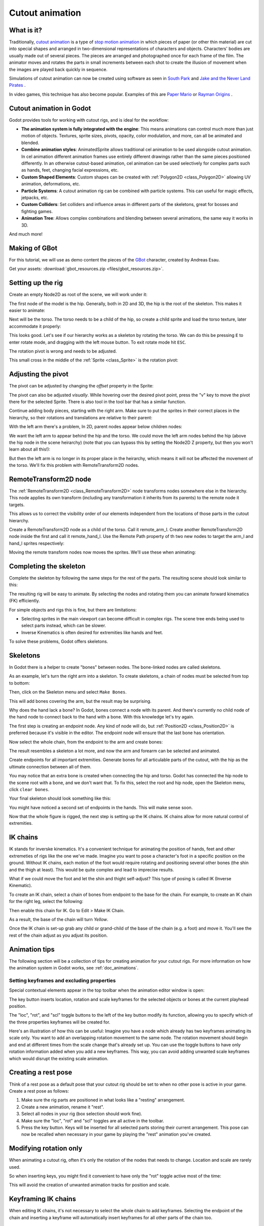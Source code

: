 .. _doc_cutout_animation:

Cutout animation
================

What is it?
~~~~~~~~~~~

Traditionally, `cutout animation <https://en.wikipedia.org/wiki/Cutout_animation>`__ is a type of `stop motion animation <https://en.wikipedia.org/wiki/Stop_motion>`__ in which pieces of paper (or other thin material) are cut into special shapes and arranged in two-dimensional representations of characters and objects. Characters' bodies are usually made out of several pieces. The pieces are arranged and photographed once for each frame of the film. The animator moves and rotates the parts in small increments between each shot to create the illusion of movement when the images are played back quickly in sequence.

Simulations of cutout animation can now be created using software as seen in `South
Park <https://en.wikipedia.org/wiki/South_Park>`__ and `Jake and the Never
Land
Pirates <https://en.wikipedia.org/wiki/Jake_and_the_Never_Land_Pirates>`__
.

In video games, this technique has also become popular. Examples of
this are `Paper
Mario <https://en.wikipedia.org/wiki/Super_Paper_Mario>`__ or `Rayman
Origins <https://en.wikipedia.org/wiki/Rayman_Origins>`__ .

Cutout animation in Godot
~~~~~~~~~~~~~~~~~~~~~~~~~

Godot provides tools for working with cutout rigs, and is ideal for the workflow:

-  **The animation system is fully integrated with the engine**: This
   means animations can control much more than just motion of objects. Textures, sprite sizes, pivots, opacity, color modulation, and more, can all be animated and blended.
-  **Combine animation styles**: AnimatedSprite allows traditional cel animation 
   to be used alongside cutout animation. In cel animation different animation frames use entirely different drawings rather than the same pieces positioned differently. In an otherwise cutout-based animation, cel animation can be used selectively for complex parts such as hands, feet, changing facial expressions, etc.
-  **Custom Shaped Elements**: Custom shapes can be created with
   :ref:`Polygon2D <class_Polygon2D>`
   allowing UV animation, deformations, etc.
-  **Particle Systems**: A cutout animation rig can be combined with particle systems. This can useful for magic effects, jetpacks, etc.
-  **Custom Colliders**: Set colliders and influence areas in different
   parts of the skeletons, great for bosses and fighting games.
-  **Animation Tree**: Allows complex combinations and blending between
   several animations, the same way it works in 3D.

And much more!

Making of GBot
~~~~~~~~~~~~~~

For this tutorial, we will use as demo content the pieces of the
`GBot <https://www.youtube.com/watch?v=S13FrWuBMx4&list=UUckpus81gNin1aV8WSffRKw>`__
character, created by Andreas Esau.

.. image:: img/tuto_cutout_walk.gif

Get your assets: :download:`gbot_resources.zip <files/gbot_resources.zip>`.

Setting up the rig
~~~~~~~~~~~~~~~~~~

Create an empty Node2D as root of the scene, we will work under it:

.. image:: img/tuto_cutout1.png

The first node of the model is the hip.
Generally, both in 2D and 3D, the hip is the root of the skeleton. This
makes it easier to animate:

.. image:: img/tuto_cutout2.png

Next will be the torso. The torso needs to be a child of the hip, so
create a child sprite and load the torso texture, later accommodate it properly:

.. image:: img/tuto_cutout3.png

This looks good. Let's see if our hierarchy works as a skeleton by
rotating the torso. We can do this be pressing ``E`` to enter rotate mode,
and dragging with the left mouse button. To exit rotate mode hit ``ESC``.

.. image:: img/tutovec_torso1.gif

The rotation pivot is wrong and needs to be adjusted.

This small cross in the middle of the
:ref:`Sprite <class_Sprite>` is
the rotation pivot:

.. image:: img/tuto_cutout4.png

Adjusting the pivot
~~~~~~~~~~~~~~~~~~~

The pivot can be adjusted by changing the *offset* property in the
Sprite:

.. image:: img/tuto_cutout5.png

The pivot can also be adjusted *visually*. While hovering over the
desired pivot point,  press the "v" key to move the pivot there for the
selected Sprite. There is also tool in the tool bar that has a
similar function.

.. image:: img/tutovec_torso2.gif

Continue adding body pieces, starting with the
right arm. Make sure to put the sprites in their correct places in the hierarchy, so their rotations
and translations are relative to their parent:

.. image:: img/tuto_cutout6.png

With the left arm there's a problem, In 2D, parent nodes appear below children nodes:

.. image:: img/tuto_cutout7.png

We want the left arm to appear behind
the hip and the torso. We could move the left arm nodes behind the hip (above the hip node in the scene heirarchy)
(note that you can bypass this by setting the Node2D Z property, but then you
won't learn about all this!):

.. image:: img/tuto_cutout8.png

But then the left arm is no longer in its proper place in the heirarchy, which means it will not be affected the movement of the torso. We'll fix this problem with RemoteTransform2D nodes.

RemoteTransform2D node
~~~~~~~~~~~~~~~~~~~~~~

The :ref:`RemoteTransform2D <class_RemoteTransform2D>` node transforms nodes somewhere else in the
hierarchy. This node applies its own transform (including any transformation it inherits from its parents) to the remote node it targets.

This allows us to correct the visibility order of our elements independent from the
locations of those parts in the cutout hierarchy.

Create a RemoteTransform2D node as a child of the torso. Call it remote_arm_l. Create another RemoteTransform2D node inside the first and call it remote_hand_l. Use the Remote Path property of th two new nodes to target the arm_l and hand_l sprites respectively:

.. image:: img/tuto_cutout9.png

Moving the remote transform nodes now moves the sprites. We'll use these when animating:

.. image:: img/tutovec_torso4.gif

Completing the skeleton
~~~~~~~~~~~~~~~~~~~~~~~

Complete the skeleton by following the same steps for the rest of the
parts. The resulting scene should look similar to this:

.. image:: img/tuto_cutout10.png

The resulting rig will be easy to animate. By selecting the nodes and
rotating them you can animate forward kinematics (FK) efficiently.

For simple objects and rigs this is fine, but there are limitations:

-  Selecting sprites in the main viewport can become difficult in complex rigs. The
   scene tree ends being used to select parts instead, which can be slower.
-  Inverse Kinematics is often desired for extremities like hands and feet.

To solve these problems, Godot offers skeletons.

Skeletons
~~~~~~~~~

In Godot there is a helper to create "bones" between nodes. The bone-linked nodes are called skeletons.

As an example, let's turn the right arm into a skeleton. To create
skeletons, a chain of nodes must be selected from top to bottom:

.. image:: img/tuto_cutout11.png

Then, click on the Skeleton menu and select ``Make Bones``.

.. image:: img/tuto_cutout12.png

This will add bones covering the arm, but the result may be surprising.

.. image:: img/tuto_cutout13.png

Why does the hand lack a bone? In Godot, bones connect a
node with its parent. And there's currently no child node of the hand node to connect back to the hand with a bone. With this knowledge let's try again.

The first step is creating an endpoint node. Any kind of node will do,
but :ref:`Position2D <class_Position2D>` is preferred because it's
visible in the editor. The endpoint node will ensure that the last bone
has orientation.

.. image:: img/tuto_cutout14.png

Now select the whole chain, from the endpoint to the arm and create
bones:

.. image:: img/tuto_cutout15.png

The result resembles a skeleton a lot more, and now the arm and forearm
can be selected and animated.

Create endpoints for all important extremities. Generate bones for all articulable parts of the cutout, with the hip as the ultimate connection between all of them.

You may notice that an extra bone is created when connecting the hip and torso. Godot has connected the hip node to the scene root with a bone, and we don't want that. To fix this, select the root and hip node, open the Skeleton menu, click ``clear bones``.

.. image:: img/tuto_cutout15_2.png

Your final skeleton should look something like this:

.. image:: img/tuto_cutout16.png

You might have noticed a second set of endpoints in the hands. This will make
sense soon.

Now that the whole figure is rigged, the next step is setting up the IK
chains. IK chains allow for more natural control of extremities.

IK chains
~~~~~~~~~

IK stands for inverske kinematics. It's a convenient technique for animating the position of hands, feet and other extremeties of rigs like the one we've made. Imagine you want to pose a character's foot in a specific position on the ground. Without IK chains, each motion of the foot would require rotating and positioning several other bones (the shin and the thigh at least). This would be quite complex and lead to imprecise results.

What if we could move the foot and let the shin and thight self-adjust? This type of posing is called IK (Inverse Kinematic).

To create an IK chain, select a chain of bones from endpoint to
the base for the chain. For example, to create an IK chain for the right
leg, select the following:

.. image:: img/tuto_cutout17.png

Then enable this chain for IK. Go to Edit > Make IK Chain.

.. image:: img/tuto_cutout18.png

As a result, the base of the chain will turn *Yellow*.

.. image:: img/tuto_cutout19.png

Once the IK chain is set-up grab any child or grand-child of the base of the chain (e.g. a foot) and move it. You'll see the rest of the chain adjust as you adjust its position.

.. image:: img/tutovec_torso5.gif

Animation tips
~~~~~~~~~~~~~~

The following section will be a collection of tips for creating
animation for your cutout rigs. For more information on how the animation system in
Godot works, see :ref:`doc_animations`.

Setting keyframes and excluding properties
------------------------------------------

Special contextual elements appear in the top toolbar when the animation editor window is open:

.. image:: img/tuto_cutout20.png

The key button inserts location, rotation and scale keyframes for the
selected objects or bones at the current playhead position.

The "loc", "rot", and "scl" toggle buttons to the left of the key button modify its function, allowing you to specify which of the three properties keyframes will be created for.

Here's an illustration of how this can be useful: Imagine you have a node which already has two keyframes animating its scale only. You want to add an overlapping rotation movement to the same node. The rotation movement should begin and end at different times from the scale change that's already set up. You can use the toggle buttons to have only rotation information added when you add a new keyframes. This way, you can avoid adding unwanted scale keyframes which would disrupt the existing scale animation.

Creating a rest pose
~~~~~~~~~~~~~~~~~~~~

Think of a rest pose as a default pose that your cutout rig should be set to when no other pose is active in your game. Create a rest pose as follows:

1. Make sure the rig parts are positioned in what looks like a "resting" arrangement.

2. Create a new animation, rename it "rest".

3. Select all nodes in your rig (box selection should work fine).

4. Make sure the "loc", "rot" and "scl" toggles are all active in the toolbar.

5. Press the key button. Keys will be inserted for all selected parts storing their current arrangement. This pose can now be recalled when necessary in your game by playing the "rest" animation you've created.

.. image:: img/tuto_cutout21.png

Modifying rotation only
~~~~~~~~~~~~~~~~~~~~~~~

When animating a cutout rig, often it's only the rotation of the nodes that needs to change.
Location and scale are rarely used.

So when inserting keys, you might find it convenient to have only the "rot" toggle active most of the time:

.. image:: img/tuto_cutout22.png

This will avoid the creation of unwanted animation tracks for position
and scale.

Keyframing IK chains
~~~~~~~~~~~~~~~~~~~~

When editing IK chains, it's not necessary to select the whole chain to
add keyframes. Selecting the endpoint of the chain and inserting a
keyframe will automatically insert keyframes for all other parts of the chain too.

Visually move a sprite behind its parent
~~~~~~~~~~~~~~~~~~~~~~~~~~~~~~~~~~~~~~~~

Sometimes it is necessary to have a node change its visual depth relative to its parent node during an animation. Think of a character facing the camera, who pulls something out from behind his back and holds it out in front of him. During this animation the whole arm and the object in his hand would need to change their visual depth relative to the body of the character.

To help with this there's a keyframable "Behind Parent" property on all Node2D inheriting nodes. When planning your rig think about the movements it will need to carry out and give some thought to how you'll use "Behind Parent" and/or RemoteTransform2D nodes. They provide overlapping functionality.

.. image:: img/tuto_cutout23.png

Setting easing curves for multiple keys
~~~~~~~~~~~~~~~~~~~~~~~~~~~~~~~~~~~~~~~

To apply the same the easing curve to multiple keyframes at once:

1. Select the relevant keys.
2. Click on the pencil icon in the bottom right of the animation panel, this will open the
transition editor.
3. In the transition editor click on the desired curve to apply it.

.. image:: img/tuto_cutout24.png

2D Skeletal deform
~~~~~~~~~~~~~~~~~~

Skeletal deform can be used to augment a cutout rig, allowing single pieces to deform organically (e.g. antennae that wobble as the insect character walks). 

This process is described in a :ref:`separate tutorial <doc_2d_skeletons>`.

